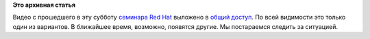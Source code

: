 .. title: Видео с прошедшего семинара Red Hat 
.. slug: Видео-с-прошедшего-семинара-red-hat
.. date: 2012-10-15 20:17:56
.. tags:
.. category:
.. link:
.. description:
.. type: text
.. author: mama-sun

**Это архивная статья**


Видео с прошедшего в эту субботу `семинара Red
Hat </content/c%D0%B5%D1%80%D0%B8%D1%8F-%D0%B1%D0%B5%D1%81%D0%BF%D0%BB%D0%B0%D1%82%D0%BD%D1%8B%D1%85-%D1%81%D0%B5%D0%BC%D0%B8%D0%BD%D0%B0%D1%80%D0%BE%D0%B2-%C2%ABred-hat-%D0%BF%D1%80%D0%BE%D0%B4%D1%83%D0%BA%D1%82%D1%8B-%D0%B8-%D1%82%D0%B5%D1%85%D0%BD%D0%BE%D0%BB%D0%BE%D0%B3%D0%B8%D0%B8%C2%BB-%D0%B2-%D0%9C%D0%BE%D1%81%D0%BA%D0%B2%D0%B5>`__
выложено в `общий
доступ <http://rutracker.org/forum/viewtopic.php?t=4216848>`__. По всей
видимости это только один из вариантов. В ближайшее время, возможно,
появятся другие. Мы постараемся следить за ситуацией.

